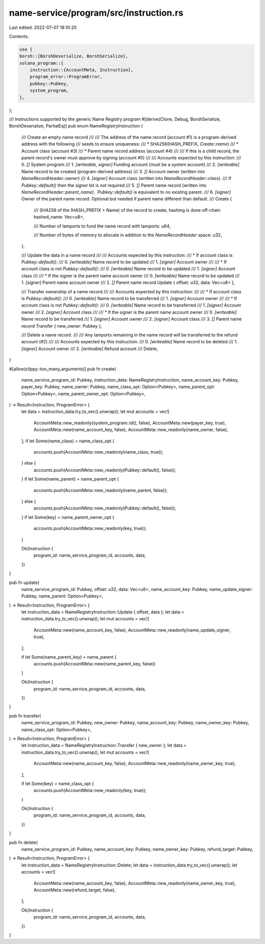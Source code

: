 name-service/program/src/instruction.rs
=======================================

Last edited: 2022-07-07 18:10:20

Contents:

.. code-block:: rs

    use {
    borsh::{BorshDeserialize, BorshSerialize},
    solana_program::{
        instruction::{AccountMeta, Instruction},
        program_error::ProgramError,
        pubkey::Pubkey,
        system_program,
    },
};

/// Instructions supported by the generic Name Registry program
#[derive(Clone, Debug, BorshSerialize, BorshDeserialize, PartialEq)]
pub enum NameRegistryInstruction {
    /// Create an empty name record
    ///
    /// The address of the name record (account #1) is a program-derived address with the following
    /// seeds to ensure uniqueness:
    ///     * SHA256(HASH_PREFIX, `Create::name`)
    ///     * Account class (account #3)
    ///     * Parent name record address (account #4)
    ///
    /// If this is a child record, the parent record's owner must approve by signing (account #5)
    ///
    /// Accounts expected by this instruction:
    ///   0. `[]` System program
    ///   1. `[writeable, signer]` Funding account (must be a system account)
    ///   2. `[writeable]` Name record to be created (program-derived address)
    ///   3. `[]` Account owner (written into `NameRecordHeader::owner`)
    ///   4. `[signer]` Account class (written into `NameRecordHeader::class`).
    ///                 If `Pubkey::default()` then the `signer` bit is not required
    ///   5. `[]` Parent name record (written into `NameRecordHeader::parent_name). `Pubkey::default()` is equivalent to no existing parent.
    ///   6. `[signer]` Owner of the parent name record. Optional but needed if parent name different than default.
    ///
    Create {
        /// SHA256 of the (HASH_PREFIX + Name) of the record to create, hashing is done off-chain
        hashed_name: Vec<u8>,

        /// Number of lamports to fund the name record with
        lamports: u64,

        /// Number of bytes of memory to allocate in addition to the `NameRecordHeader`
        space: u32,
    },

    /// Update the data in a name record
    ///
    /// Accounts expected by this instruction:
    ///   * If account class is `Pubkey::default()`:
    ///   0. `[writeable]` Name record to be updated
    ///   1. `[signer]` Account owner
    ///
    ///   * If account class is not `Pubkey::default()`:
    ///   0. `[writeable]` Name record to be updated
    ///   1. `[signer]` Account class
    ///
    ///   * If the signer is the parent name account owner
    ///   0. `[writeable]` Name record to be updated
    ///   1. `[signer]` Parent name account owner
    ///   2. `[]` Parent name record
    Update { offset: u32, data: Vec<u8> },

    /// Transfer ownership of a name record
    ///
    /// Accounts expected by this instruction:
    ///
    ///   * If account class is `Pubkey::default()`:
    ///   0. `[writeable]` Name record to be transferred
    ///   1. `[signer]` Account owner
    ///
    ///   * If account class is not `Pubkey::default()`:
    ///   0. `[writeable]` Name record to be transferred
    ///   1. `[signer]` Account owner
    ///   2. `[signer]` Account class
    ///
    ///    * If the signer is the parent name account owner
    ///   0. `[writeable]` Name record to be transferred
    ///   1. `[signer]` Account owner
    ///   2. `[signer]` Account class
    ///   3. `[]` Parent name record
    Transfer { new_owner: Pubkey },

    /// Delete a name record.
    ///
    /// Any lamports remaining in the name record will be transferred to the refund account (#2)
    ///
    /// Accounts expected by this instruction:
    ///   0. `[writeable]` Name record to be deleted
    ///   1. `[signer]` Account owner
    ///   2. `[writeable]` Refund account
    ///
    Delete,
}

#[allow(clippy::too_many_arguments)]
pub fn create(
    name_service_program_id: Pubkey,
    instruction_data: NameRegistryInstruction,
    name_account_key: Pubkey,
    payer_key: Pubkey,
    name_owner: Pubkey,
    name_class_opt: Option<Pubkey>,
    name_parent_opt: Option<Pubkey>,
    name_parent_owner_opt: Option<Pubkey>,
) -> Result<Instruction, ProgramError> {
    let data = instruction_data.try_to_vec().unwrap();
    let mut accounts = vec![
        AccountMeta::new_readonly(system_program::id(), false),
        AccountMeta::new(payer_key, true),
        AccountMeta::new(name_account_key, false),
        AccountMeta::new_readonly(name_owner, false),
    ];
    if let Some(name_class) = name_class_opt {
        accounts.push(AccountMeta::new_readonly(name_class, true));
    } else {
        accounts.push(AccountMeta::new_readonly(Pubkey::default(), false));
    }
    if let Some(name_parent) = name_parent_opt {
        accounts.push(AccountMeta::new_readonly(name_parent, false));
    } else {
        accounts.push(AccountMeta::new_readonly(Pubkey::default(), false));
    }
    if let Some(key) = name_parent_owner_opt {
        accounts.push(AccountMeta::new_readonly(key, true));
    }

    Ok(Instruction {
        program_id: name_service_program_id,
        accounts,
        data,
    })
}

pub fn update(
    name_service_program_id: Pubkey,
    offset: u32,
    data: Vec<u8>,
    name_account_key: Pubkey,
    name_update_signer: Pubkey,
    name_parent: Option<Pubkey>,
) -> Result<Instruction, ProgramError> {
    let instruction_data = NameRegistryInstruction::Update { offset, data };
    let data = instruction_data.try_to_vec().unwrap();
    let mut accounts = vec![
        AccountMeta::new(name_account_key, false),
        AccountMeta::new_readonly(name_update_signer, true),
    ];

    if let Some(name_parent_key) = name_parent {
        accounts.push(AccountMeta::new(name_parent_key, false))
    }

    Ok(Instruction {
        program_id: name_service_program_id,
        accounts,
        data,
    })
}

pub fn transfer(
    name_service_program_id: Pubkey,
    new_owner: Pubkey,
    name_account_key: Pubkey,
    name_owner_key: Pubkey,
    name_class_opt: Option<Pubkey>,
) -> Result<Instruction, ProgramError> {
    let instruction_data = NameRegistryInstruction::Transfer { new_owner };
    let data = instruction_data.try_to_vec().unwrap();
    let mut accounts = vec![
        AccountMeta::new(name_account_key, false),
        AccountMeta::new_readonly(name_owner_key, true),
    ];

    if let Some(key) = name_class_opt {
        accounts.push(AccountMeta::new_readonly(key, true));
    }

    Ok(Instruction {
        program_id: name_service_program_id,
        accounts,
        data,
    })
}

pub fn delete(
    name_service_program_id: Pubkey,
    name_account_key: Pubkey,
    name_owner_key: Pubkey,
    refund_target: Pubkey,
) -> Result<Instruction, ProgramError> {
    let instruction_data = NameRegistryInstruction::Delete;
    let data = instruction_data.try_to_vec().unwrap();
    let accounts = vec![
        AccountMeta::new(name_account_key, false),
        AccountMeta::new_readonly(name_owner_key, true),
        AccountMeta::new(refund_target, false),
    ];

    Ok(Instruction {
        program_id: name_service_program_id,
        accounts,
        data,
    })
}


